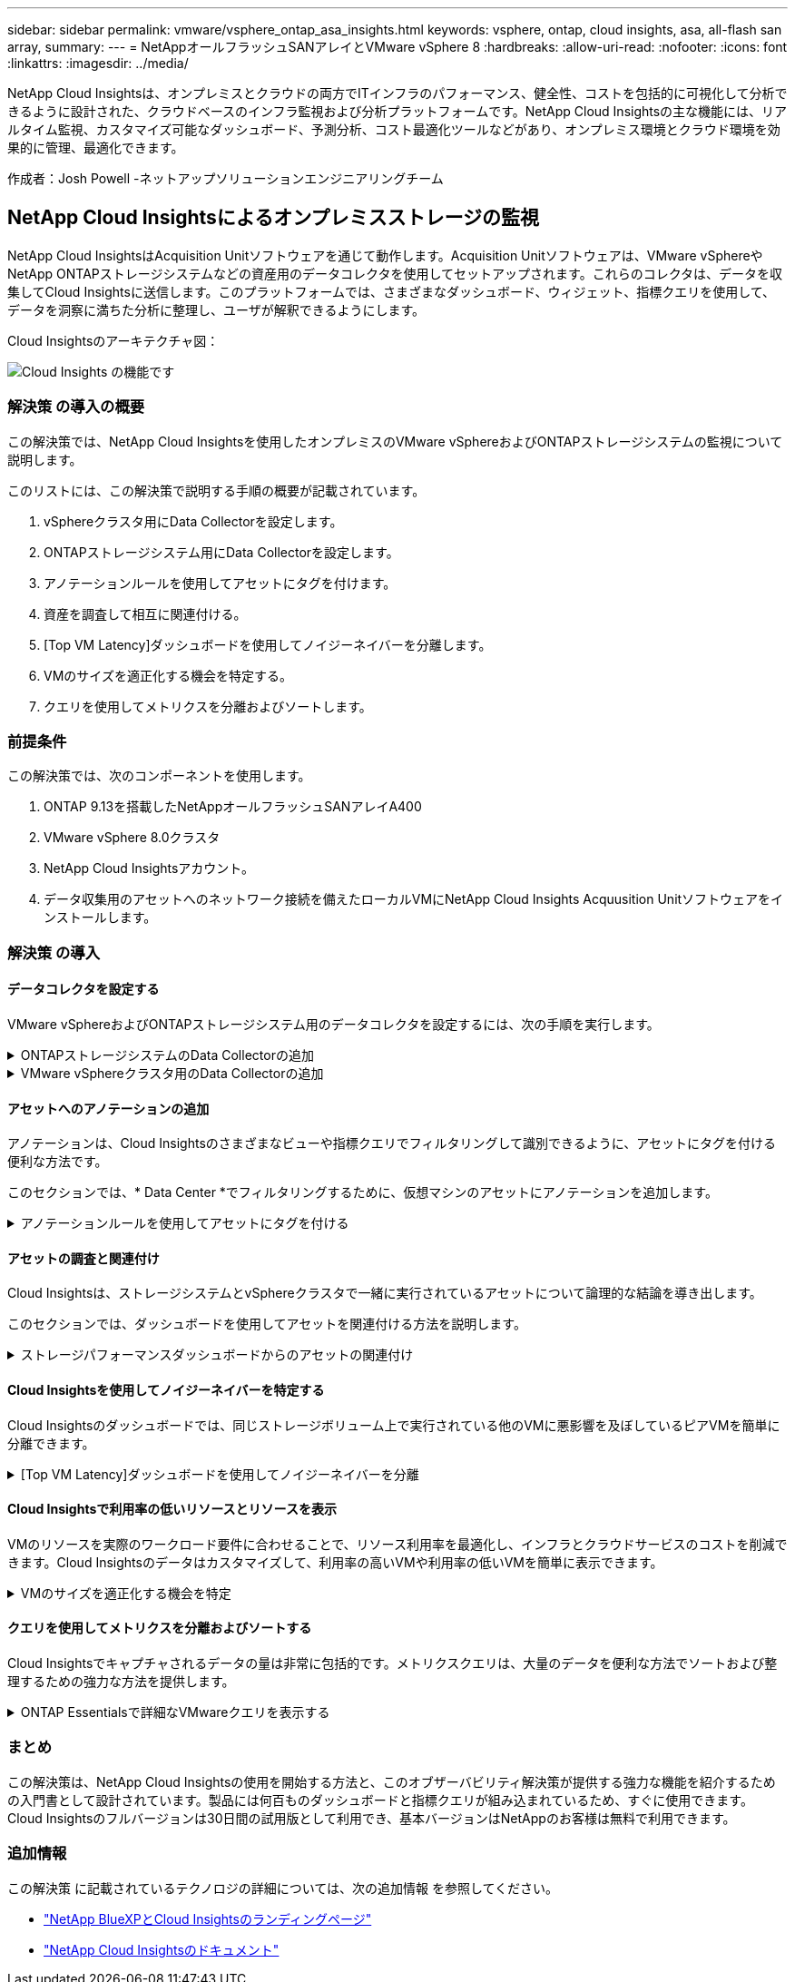 ---
sidebar: sidebar 
permalink: vmware/vsphere_ontap_asa_insights.html 
keywords: vsphere, ontap, cloud insights, asa, all-flash san array, 
summary:  
---
= NetAppオールフラッシュSANアレイとVMware vSphere 8
:hardbreaks:
:allow-uri-read: 
:nofooter: 
:icons: font
:linkattrs: 
:imagesdir: ../media/


[role="lead"]
NetApp Cloud Insightsは、オンプレミスとクラウドの両方でITインフラのパフォーマンス、健全性、コストを包括的に可視化して分析できるように設計された、クラウドベースのインフラ監視および分析プラットフォームです。NetApp Cloud Insightsの主な機能には、リアルタイム監視、カスタマイズ可能なダッシュボード、予測分析、コスト最適化ツールなどがあり、オンプレミス環境とクラウド環境を効果的に管理、最適化できます。

作成者：Josh Powell -ネットアップソリューションエンジニアリングチーム



== NetApp Cloud Insightsによるオンプレミスストレージの監視

NetApp Cloud InsightsはAcquisition Unitソフトウェアを通じて動作します。Acquisition Unitソフトウェアは、VMware vSphereやNetApp ONTAPストレージシステムなどの資産用のデータコレクタを使用してセットアップされます。これらのコレクタは、データを収集してCloud Insightsに送信します。このプラットフォームでは、さまざまなダッシュボード、ウィジェット、指標クエリを使用して、データを洞察に満ちた分析に整理し、ユーザが解釈できるようにします。

Cloud Insightsのアーキテクチャ図：

image:vmware-asa-image29.png["Cloud Insights の機能です"]



=== 解決策 の導入の概要

この解決策では、NetApp Cloud Insightsを使用したオンプレミスのVMware vSphereおよびONTAPストレージシステムの監視について説明します。

このリストには、この解決策で説明する手順の概要が記載されています。

. vSphereクラスタ用にData Collectorを設定します。
. ONTAPストレージシステム用にData Collectorを設定します。
. アノテーションルールを使用してアセットにタグを付けます。
. 資産を調査して相互に関連付ける。
. [Top VM Latency]ダッシュボードを使用してノイジーネイバーを分離します。
. VMのサイズを適正化する機会を特定する。
. クエリを使用してメトリクスを分離およびソートします。




=== 前提条件

この解決策では、次のコンポーネントを使用します。

. ONTAP 9.13を搭載したNetAppオールフラッシュSANアレイA400
. VMware vSphere 8.0クラスタ
. NetApp Cloud Insightsアカウント。
. データ収集用のアセットへのネットワーク接続を備えたローカルVMにNetApp Cloud Insights Acquusition Unitソフトウェアをインストールします。




=== 解決策 の導入



==== データコレクタを設定する

VMware vSphereおよびONTAPストレージシステム用のデータコレクタを設定するには、次の手順を実行します。

.ONTAPストレージシステムのData Collectorの追加
[%collapsible]
====
. Cloud Insightsにログインしたら、* Observability > Collectors > Data Collectors *に移動し、ボタンを押して新しいData Collectorをインストールします。
+
image:vmware-asa-image31.png["新しい Data Collector"]

. ここから* ONTAP *を検索し、* ONTAPデータ管理ソフトウェア*をクリックします。
+
image:vmware-asa-image30.png["Data Collectorの検索"]

. [Configure Collector]*ページで、コレクタの名前を入力し、正しい* Acquisition Unit*を指定し、ONTAPストレージシステムのクレデンシャルを入力します。ページ下部の*[保存して続行]*をクリックし、*[セットアップの完了]*をクリックして設定を完了します。
+
image:vmware-asa-image32.png["Collectorの設定"]



====
.VMware vSphereクラスタ用のData Collectorの追加
[%collapsible]
====
. もう一度、* Observability > Collectors > Data Collectors *に移動し、ボタンを押して新しいData Collectorをインストールします。
+
image:vmware-asa-image31.png["新しい Data Collector"]

. ここで* vsphere *を検索し、* VMware vsphere *をクリックします。
+
image:vmware-asa-image33.png["Data Collectorの検索"]

. [Configure Collector]*ページで、コレクタの名前を入力し、正しい* Acquisition Unit *を指定し、vCenter Serverのクレデンシャルを入力します。ページ下部の*[保存して続行]*をクリックし、*[セットアップの完了]*をクリックして設定を完了します。
+
image:vmware-asa-image34.png["Collectorの設定"]



====


==== アセットへのアノテーションの追加

アノテーションは、Cloud Insightsのさまざまなビューや指標クエリでフィルタリングして識別できるように、アセットにタグを付ける便利な方法です。

このセクションでは、* Data Center *でフィルタリングするために、仮想マシンのアセットにアノテーションを追加します。

.アノテーションルールを使用してアセットにタグを付ける
[%collapsible]
====
. 左側のメニューで、*オブザーバビリティ>エンリッチ>アノテーションルール*に移動し、右上の*+ルール*ボタンをクリックして新しいルールを追加します。
+
image:vmware-asa-image35.png["アノテーションルールへのアクセス"]

. [ルールの追加]*ダイアログボックスで、ルールの名前を入力し、ルールを適用するクエリ、影響を受けるアノテーションフィールド、および値を指定します。
+
image:vmware-asa-image36.png["ルールの追加"]

. 最後に、[アノテーションルール]*ページの右上にある*[すべてのルールを実行]*をクリックしてルールを実行し、アセットにアノテーションを適用します。
+
image:vmware-asa-image37.png["すべてのルールを実行"]



====


==== アセットの調査と関連付け

Cloud Insightsは、ストレージシステムとvSphereクラスタで一緒に実行されているアセットについて論理的な結論を導き出します。

このセクションでは、ダッシュボードを使用してアセットを関連付ける方法を説明します。

.ストレージパフォーマンスダッシュボードからのアセットの関連付け
[%collapsible]
====
. 左側のメニューで、*オブザーバビリティ>探索>すべてのダッシュボード*に移動します。
+
image:vmware-asa-image38.png["すべてのダッシュボードにアクセス"]

. [*+ from Gallery*]ボタンをクリックすると、インポート可能な既製のダッシュボードのリストが表示されます。
+
image:vmware-asa-image39.png["ギャラリーダッシュボード"]

. リストからFlexVolパフォーマンスのダッシュボードを選択し、ページ下部の*[ダッシュボードの追加]*ボタンをクリックします。
+
image:vmware-asa-image40.png["FlexVolパフォーマンスダッシュボード"]

. インポートしたら、ダッシュボードを開きます。ここから、詳細なパフォーマンスデータを含むさまざまなウィジェットを確認できます。単一のストレージシステムを表示するフィルタを追加し、ストレージボリュームを選択して詳細を表示します。
+
image:vmware-asa-image41.png["ストレージボリュームの詳細を表示"]

. このビューから、このストレージボリューム、およびボリュームで実行されている利用率の高い仮想マシンと関連性の高い仮想マシンに関連するさまざまな指標を確認できます。
+
image:vmware-asa-image42.png["関連性の高いVM"]

. 使用率が最も高いVMをクリックすると、そのVMの指標にドリルダウンして潜在的な問題を確認できます。
+
image:vmware-asa-image43.png["VMのパフォーマンス指標"]



====


==== Cloud Insightsを使用してノイジーネイバーを特定する

Cloud Insightsのダッシュボードでは、同じストレージボリューム上で実行されている他のVMに悪影響を及ぼしているピアVMを簡単に分離できます。

.[Top VM Latency]ダッシュボードを使用してノイジーネイバーを分離
[%collapsible]
====
. この例では、* Gallery *の「VMware Admin - Where do I have VM Latency？」というダッシュボードにアクセスします。*
+
image:vmware-asa-image44.png["VMレイテンシダッシュボード"]

. 次に、前の手順で作成した* Data Center *アノテーションでフィルタして、アセットのサブセットを表示します。
+
image:vmware-asa-image45.png["データセンターのアノテーション"]

. このダッシュボードは、平均レイテンシの上位10個のVMを表示します。ここで、関心のあるVMをクリックして詳細を確認します。
+
image:vmware-asa-image46.png["上位10個のVM"]

. ワークロードの競合を引き起こしている可能性があるVMが一覧表示され、使用可能になります。これらのVMのパフォーマンス指標にドリルダウンして、潜在的な問題を調査します。
+
image:vmware-asa-image47.png["ワークロードノキヨウコウ"]



====


==== Cloud Insightsで利用率の低いリソースとリソースを表示

VMのリソースを実際のワークロード要件に合わせることで、リソース利用率を最適化し、インフラとクラウドサービスのコストを削減できます。Cloud Insightsのデータはカスタマイズして、利用率の高いVMや利用率の低いVMを簡単に表示できます。

.VMのサイズを適正化する機会を特定
[%collapsible]
====
. この例では、* Gallery *にある* VMware Adminという名前のダッシュボードにアクセスします。適切なサイズにする機会はどこにありますか？*
+
image:vmware-asa-image48.png["適切なサイズのダッシュボード"]

. 最初に、クラスタ内のすべてのESXiホストでフィルタリングします。VMの上位と下位をメモリおよびCPU利用率別に表示します。
+
image:vmware-asa-image49.png["適切なサイズのダッシュボード"]

. テーブルを使用するとソートが可能になり、選択したデータの列に基づいて詳細が表示されます。
+
image:vmware-asa-image50.png["メトリックテーブル"]

. 「VMware Admin - Where can I potentially reclaim waste？*」という別のダッシュボードには、電源がオフになっているVMが容量使用量でソートされて表示されます。
+
image:vmware-asa-image51.png["電源オフのVM"]



====


==== クエリを使用してメトリクスを分離およびソートする

Cloud Insightsでキャプチャされるデータの量は非常に包括的です。メトリクスクエリは、大量のデータを便利な方法でソートおよび整理するための強力な方法を提供します。

.ONTAP Essentialsで詳細なVMwareクエリを表示する
[%collapsible]
====
. ONTAP Essentials > VMware *に移動して、包括的なVMwareメトリッククエリにアクセスします。
+
image:vmware-asa-image52.png["ONTAP Essential - VMware"]

. このビューでは、上部にデータをフィルタリングおよびグループ化するための複数のオプションが表示されます。データのすべての列はカスタマイズ可能で、追加の列を簡単に追加できます。
+
image:vmware-asa-image53.png["ONTAP Essential - VMware"]



====


=== まとめ

この解決策は、NetApp Cloud Insightsの使用を開始する方法と、このオブザーバビリティ解決策が提供する強力な機能を紹介するための入門書として設計されています。製品には何百ものダッシュボードと指標クエリが組み込まれているため、すぐに使用できます。Cloud Insightsのフルバージョンは30日間の試用版として利用でき、基本バージョンはNetAppのお客様は無料で利用できます。



=== 追加情報

この解決策 に記載されているテクノロジの詳細については、次の追加情報 を参照してください。

* https://bluexp.netapp.com/cloud-insights["NetApp BlueXPとCloud Insightsのランディングページ"]
* https://docs.netapp.com/us-en/cloudinsights/["NetApp Cloud Insightsのドキュメント"]

